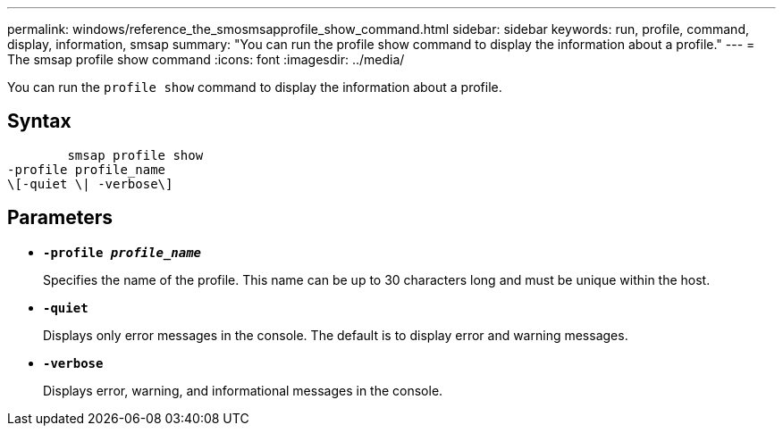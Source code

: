 ---
permalink: windows/reference_the_smosmsapprofile_show_command.html
sidebar: sidebar
keywords: run, profile, command, display, information, smsap
summary: "You can run the profile show command to display the information about a profile."
---
= The smsap profile show command
:icons: font
:imagesdir: ../media/

[.lead]
You can run the `profile show` command to display the information about a profile.

== Syntax

----

        smsap profile show
-profile profile_name
\[-quiet \| -verbose\]
----

== Parameters

* *`-profile _profile_name_`*
+
Specifies the name of the profile. This name can be up to 30 characters long and must be unique within the host.

* *`-quiet`*
+
Displays only error messages in the console. The default is to display error and warning messages.

* *`-verbose`*
+
Displays error, warning, and informational messages in the console.
